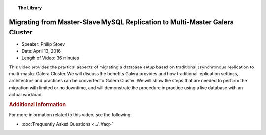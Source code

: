 .. topic:: The Library
   :name: left-margin

   .. cssclass:: no-bull

      - :doc:`Documentation <../../documentation/index>`
      - :doc:`Knowledge Base <../../kb/index>`

      .. cssclass:: no-bull-sub

         - :doc:`Troubleshooting <../../kb/trouble/index>`
         - :doc:`Best Practices <../../kb/best/index>`

      - :doc:`FAQ <../../faq>`
      - :doc:`Training <../index>`

      .. cssclass:: no-bull-sub

         - :doc:`Tutorial Articles <../tutorials/index>`
         - :doc:`Training Videos <./index>`

      .. cssclass:: bull-head

         Related Documents

      .. cssclass:: bull-head

         Related Articles


.. cssclass:: tutorial-video
.. _`video-migrating-master-slave-to-multi-master`:

=============================================================================
Migrating from Master-Slave MySQL Replication to Multi-Master Galera Cluster
=============================================================================

.. rst-class:: video-stats

- Speaker:  Philip Stoev
- Date:  April 13, 2016
- Length of Video:  36 minutes

This video provides the practical aspects of migrating a database setup based on traditional asynchronous replication to multi-master Galera Cluster. We will discuss the benefits Galera provides and how traditional replication settings, architecture and practices can be converted to Galera Cluster. We will show the steps that are needed to perform the migration with limited or no downtime, and will demonstrate the procedure in practice using a live database with an actual workload.

.. raw:: html

    <iframe width="560" height="315" src="http://www.youtube.com/embed/u7H7C12vRpU?rel=0" frameborder="0" allowfullscreen></iframe>


.. rubric:: Additional Information
   :class: kb rubric-1

For more information related to this video, see the following:

- :doc:`Frequently Asked Questions <../../faq>`
